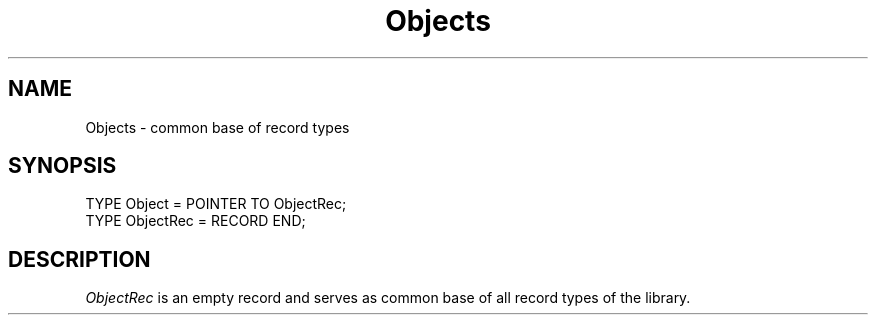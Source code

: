 .\" --------------------------------------
.\" Oberon System Documentation   AFB 8/90
.\" (c) University of Ulm, SAI, D-7900 Ulm
.\" --------------------------------------
.de Pg
.nf
.ie t \{\
.	sp 0.3v
.	ps 8
.	ft LP
.\}
.el .sp 1v
..
.de Pe
.ie t \{\
.	ps
.	ft P
.	sp 0.3v
.\}
.el .sp 1v
.fi
..
.TH Objects 3 "Oberon System"
.SH NAME
Objects \- common base of record types
.SH SYNOPSIS
.Pg
TYPE Object = POINTER TO ObjectRec;
TYPE ObjectRec = RECORD END;
.Pe
.SH DESCRIPTION
.I ObjectRec
is an empty record and serves as common base of
all record types of the library.
.\" ---------------------------------------------------------------------------
.\" $Id: Objects.3,v 1.1 90/08/31 17:02:16 borchert Rel $
.\" ---------------------------------------------------------------------------
.\" $Log:	Objects.3,v $
.\" Revision 1.1  90/08/31  17:02:16  borchert
.\" Initial revision
.\" 
.\" ---------------------------------------------------------------------------
